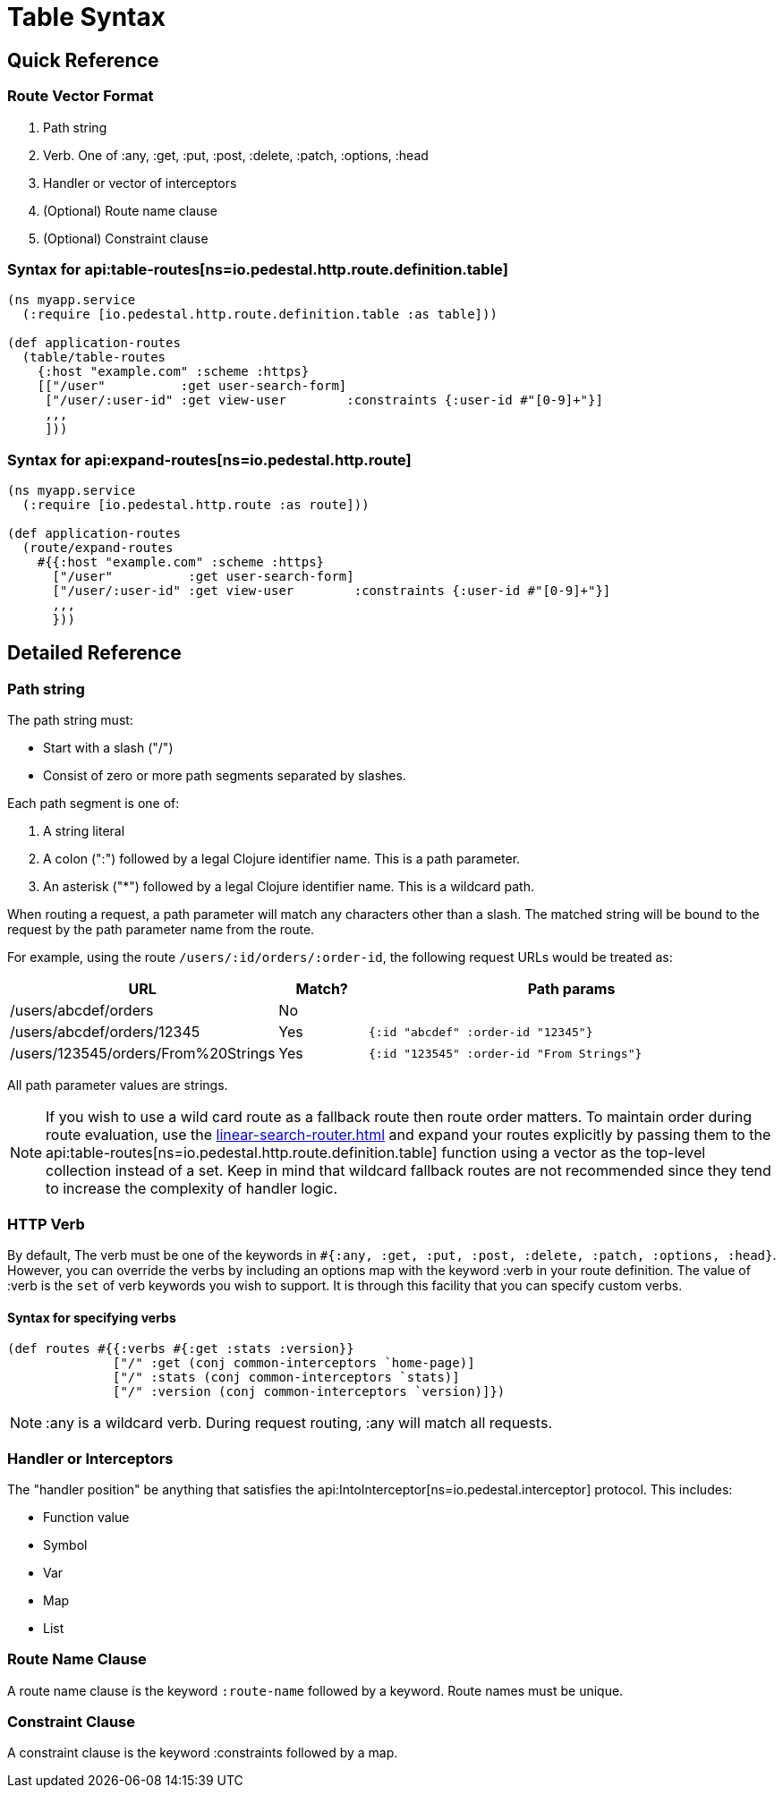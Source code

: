 = Table Syntax

== Quick Reference

=== Route Vector Format

1. Path string
2. Verb. One of :any, :get, :put, :post, :delete, :patch, :options, :head
3. Handler or vector of interceptors
4. (Optional) Route name clause
5. (Optional) Constraint clause

=== Syntax for api:table-routes[ns=io.pedestal.http.route.definition.table]

[source,clojure]
----
(ns myapp.service
  (:require [io.pedestal.http.route.definition.table :as table]))

(def application-routes
  (table/table-routes
    {:host "example.com" :scheme :https}
    [["/user"          :get user-search-form]
     ["/user/:user-id" :get view-user        :constraints {:user-id #"[0-9]+"}]
     ,,,
     ]))
----

=== Syntax for api:expand-routes[ns=io.pedestal.http.route]

[source,clojure]
----
(ns myapp.service
  (:require [io.pedestal.http.route :as route]))

(def application-routes
  (route/expand-routes
    #{{:host "example.com" :scheme :https}
      ["/user"          :get user-search-form]
      ["/user/:user-id" :get view-user        :constraints {:user-id #"[0-9]+"}]
      ,,,
      }))
----

== Detailed Reference

=== Path string

The path string must:

- Start with a slash ("/")
- Consist of zero or more path segments separated by slashes.

Each path segment is one of:

1. A string literal
2. A colon (":") followed by a legal Clojure identifier name. This is a path parameter.
3. An asterisk ("*") followed by a legal Clojure identifier name. This is a wildcard path.

When routing a request, a path parameter will match any characters
other than a slash. The matched string will be bound to the request by
the path parameter name from the route.

For example, using the route `/users/:id/orders/:order-id`, the following request URLs would be treated as:

[cols="2,1,5"]
|===
| URL | Match? | Path params

| /users/abcdef/orders
| No
|

| /users/abcdef/orders/12345
| Yes
| `{:id "abcdef" :order-id "12345"}`

| /users/123545/orders/From%20Strings
| Yes
| `{:id "123545" :order-id "From Strings"}`
|===

All path parameter values are strings.

NOTE: If you wish to use a wild card route as a fallback route then route order
matters. To maintain order during route evaluation, use the xref:linear-search-router.adoc[]
and expand your routes explicitly by passing them to the api:table-routes[ns=io.pedestal.http.route.definition.table]
function using a vector as the top-level collection instead of a set. Keep in
mind that wildcard fallback routes are not recommended since they tend to
increase the complexity of handler logic.




=== HTTP Verb

By default, The verb must be one of the keywords in `#{:any, :get, :put, :post,
:delete, :patch, :options, :head}`. However, you can override the verbs by
including an options map with the keyword :verb in your route definition. The
value of :verb is the `set` of verb keywords you wish to support. It is
through this facility that you can specify custom verbs.

==== Syntax for specifying verbs

[source,clojure]
----
(def routes #{{:verbs #{:get :stats :version}}
              ["/" :get (conj common-interceptors `home-page)]
              ["/" :stats (conj common-interceptors `stats)]
              ["/" :version (conj common-interceptors `version)]})
----

NOTE: :any is a wildcard verb. During request routing, :any will match
all requests.

=== Handler or Interceptors

The "handler position" be anything that satisfies the api:IntoInterceptor[ns=io.pedestal.interceptor] protocol. This includes:

- Function value
- Symbol
- Var
- Map
- List

=== Route Name Clause

A route name clause is the keyword `:route-name` followed by a keyword. Route names must be unique.

=== Constraint Clause

A constraint clause is the keyword :constraints followed by a map.
